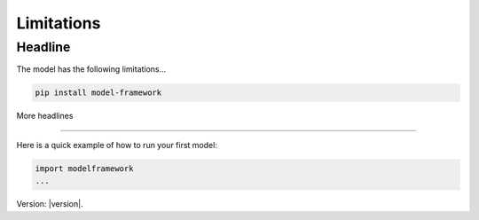 Limitations
============

Headline
--------

The model has the following limitations...

.. code-block:: bash

   pip install model-framework


More headlines

--------------

Here is a quick example of how to run your first model:

.. code-block:: python

   import modelframework
   ...

Version: |version|.
